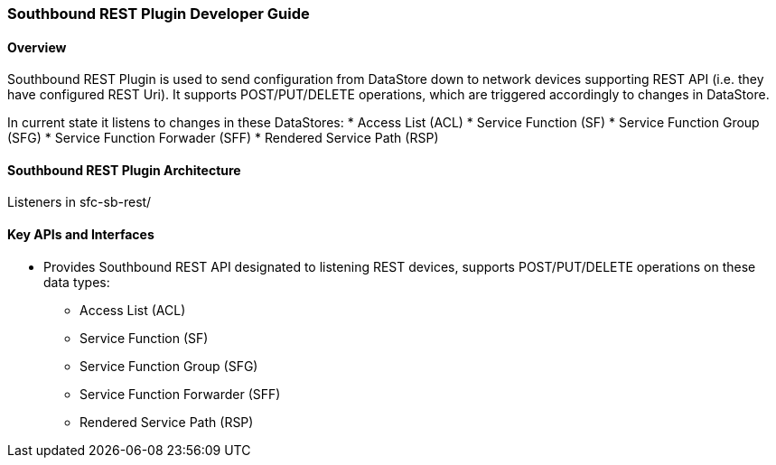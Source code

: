 === Southbound REST Plugin Developer Guide

==== Overview
Southbound REST Plugin is used to send configuration from DataStore down to network devices supporting REST API (i.e. they have configured REST Uri). It supports POST/PUT/DELETE operations, which are triggered accordingly to changes in DataStore.

In current state it listens to changes in these DataStores:
* Access List (ACL)
* Service Function (SF)
* Service Function Group (SFG)
* Service Function Forwader (SFF)
* Rendered Service Path (RSP)

==== Southbound REST Plugin Architecture
Listeners in sfc-sb-rest/

==== Key APIs and Interfaces
* Provides Southbound REST API designated to listening REST devices, supports POST/PUT/DELETE operations on these data types:
** Access List (ACL)
** Service Function (SF)
** Service Function Group (SFG)
** Service Function Forwarder (SFF)
** Rendered Service Path (RSP)
